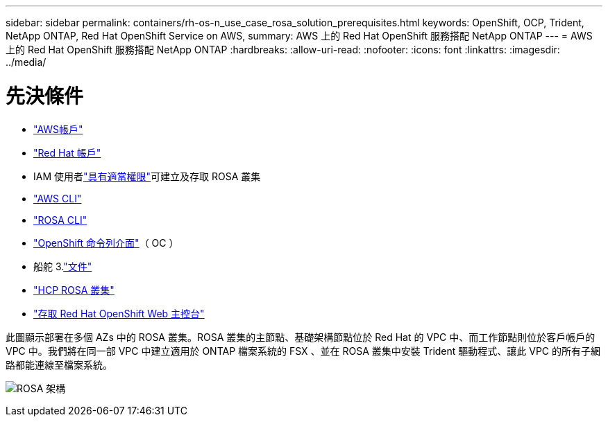 ---
sidebar: sidebar 
permalink: containers/rh-os-n_use_case_rosa_solution_prerequisites.html 
keywords: OpenShift, OCP, Trident, NetApp ONTAP, Red Hat OpenShift Service on AWS, 
summary: AWS 上的 Red Hat OpenShift 服務搭配 NetApp ONTAP 
---
= AWS 上的 Red Hat OpenShift 服務搭配 NetApp ONTAP
:hardbreaks:
:allow-uri-read: 
:nofooter: 
:icons: font
:linkattrs: 
:imagesdir: ../media/




= 先決條件

* link:https://signin.aws.amazon.com/signin?redirect_uri=https://portal.aws.amazon.com/billing/signup/resume&client_id=signup["AWS帳戶"]
* link:https://console.redhat.com/["Red Hat 帳戶"]
* IAM 使用者link:https://www.rosaworkshop.io/rosa/1-account_setup/["具有適當權限"]可建立及存取 ROSA 叢集
* link:https://aws.amazon.com/cli/["AWS CLI"]
* link:https://console.redhat.com/openshift/downloads["ROSA CLI"]
* link:https://console.redhat.com/openshift/downloads["OpenShift 命令列介面"]（ OC ）
* 船舵 3.link:https://docs.aws.amazon.com/eks/latest/userguide/helm.html["文件"]
* link:https://docs.openshift.com/rosa/rosa_hcp/rosa-hcp-sts-creating-a-cluster-quickly.html["HCP ROSA 叢集"]
* link:https://console.redhat.com/openshift/overview["存取 Red Hat OpenShift Web 主控台"]


此圖顯示部署在多個 AZs 中的 ROSA 叢集。ROSA 叢集的主節點、基礎架構節點位於 Red Hat 的 VPC 中、而工作節點則位於客戶帳戶的 VPC 中。我們將在同一部 VPC 中建立適用於 ONTAP 檔案系統的 FSX 、並在 ROSA 叢集中安裝 Trident 驅動程式、讓此 VPC 的所有子網路都能連線至檔案系統。

image:redhat_openshift_container_rosa_image1.png["ROSA 架構"]
